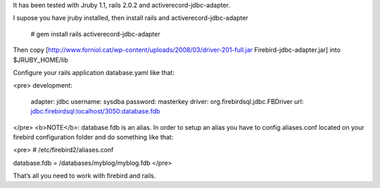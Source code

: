 It has been tested with Jruby 1.1, rails 2.0.2 and activerecord-jdbc-adapter.

I supose you have jruby installed, then install rails and activerecord-jdbc-adapter

  # gem install rails activerecord-jdbc-adapter

Then copy [http://www.forniol.cat/wp-content/uploads/2008/03/driver-201-full.jar Firebird-jdbc-adapter.jar] into $JRUBY_HOME/lib

Configure your rails application database.yaml like that:

<pre>
development:
  adapter: jdbc
  username: sysdba
  password: masterkey
  driver: org.firebirdsql.jdbc.FBDriver
  url: jdbc:firebirdsql:localhost/3050:database.fdb

</pre>
<b>NOTE</b>: database.fdb is an alias. In order to setup an alias you have to config aliases.conf located on your firebird configuration folder and do something like that:

<pre>  
# /etc/firebird2/aliases.conf

database.fdb = /databases/myblog/myblog.fdb
</pre>

That’s all you need to work with firebird and rails.
